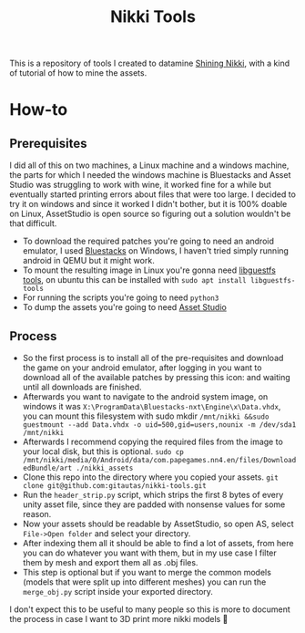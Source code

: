 #+title: Nikki Tools
This is a repository of tools I created to datamine [[https://nikki4.playpapergames.com/m/home][Shining Nikki]], with a kind of tutorial of how to mine the assets.

* How-to
** Prerequisites
I did all of this on two machines, a Linux machine and a windows machine, the parts for which I needed the windows machine is Bluestacks and Asset Studio was struggling to work with wine, it worked fine for a while but eventually started printing errors about files that were too large. I decided to try it on windows and since it worked I didn't bother, but it is 100% doable on Linux, AssetStudio is open source so figuring out a solution wouldn't be that difficult.

- To download the required patches you're going to need an android emulator, I used [[https://www.bluestacks.com/][Bluestacks]] on Windows, I haven't tried simply running android in QEMU but it might work.
- To mount the resulting image in Linux you're gonna need [[https://libguestfs.org/][libguestfs tools]], on ubuntu this can be installed with =sudo apt install libguestfs-tools=
- For running the scripts you're going to need =python3=
- To dump the assets you're going to need [[https://github.com/Perfare/AssetStudio][Asset Studio]]

** Process
- So the first process is to install all of the pre-requisites and download the game on your android emulator, after logging in you want to download all of the available patches by pressing this icon: [[./images/1.png]] and waiting until all downloads are finished.
- Afterwards you want to navigate to the android system image, on windows it was ~X:\ProgramData\Bluestacks-nxt\Engine\x\Data.vhdx~, you can mount this filesystem with sudo mkdir =/mnt/nikki &&sudo guestmount --add Data.vhdx -o uid=500,gid=users,nounix -m /dev/sda1 /mnt/nikki=
- Afterwards I recommend copying the required files from the image to your local disk, but this is optional. =sudo cp /mnt/nikki/media/0/Android/data/com.papegames.nn4.en/files/DownloadedBundle/art ./nikki_assets=
- Clone this repo into the directory where you copied your assets. =git clone git@github.com:gitautas/nikki-tools.git=
- Run the =header_strip.py= script, which strips the first 8 bytes of every unity asset file, since they are padded with nonsense values for some reason.
- Now your assets should be readable by AssetStudio, so open AS, select =File->Open folder= and select your directory.
- After indexing them all it should be able to find a lot of assets, from here you can do whatever you want with them, but in my use case I filter them by mesh and export them all as .obj files.
- This step is optional but if you want to merge the common models (models that were split up into different meshes) you can run the =merge_obj.py= script inside your exported directory.


I don't expect this to be useful to many people so this is more to document the process in case I want to 3D print more nikki models 🤷
